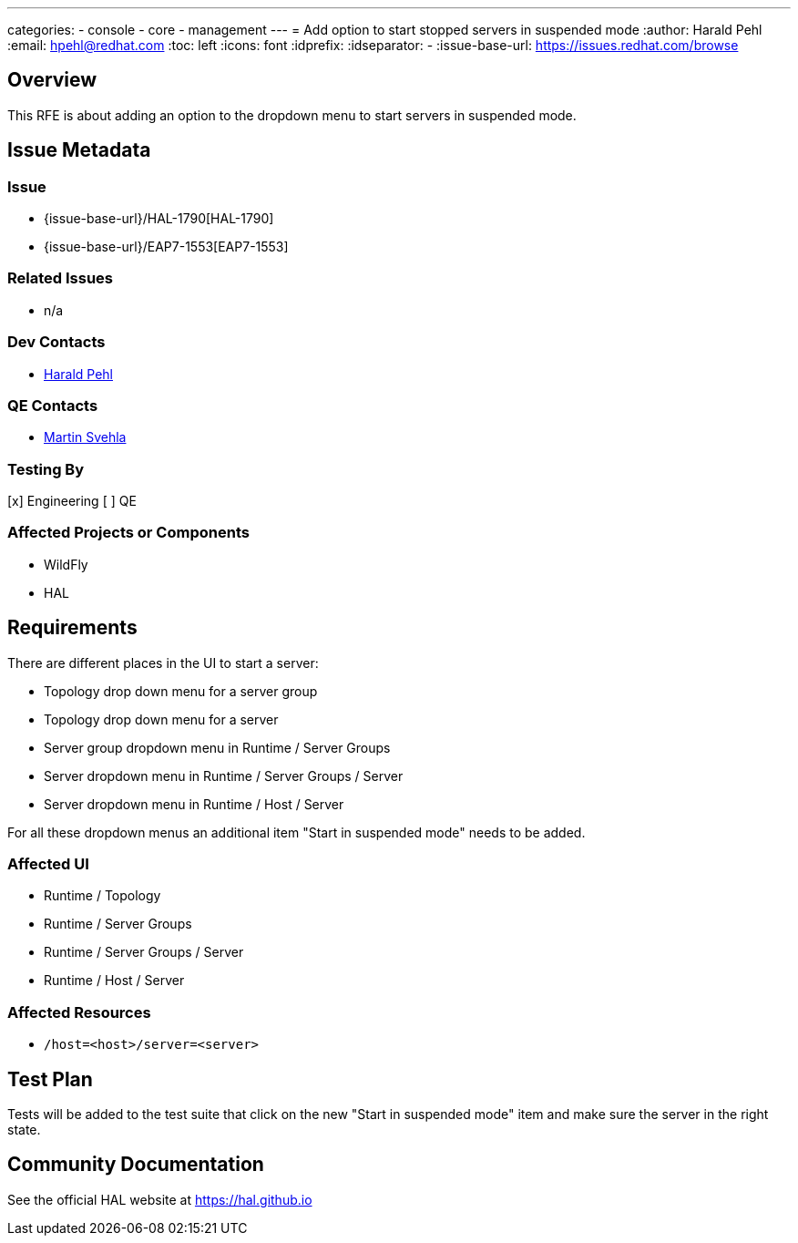 ---
categories:
  - console
  - core
  - management
---
= Add option to start stopped servers in suspended mode
:author:            Harald Pehl
:email:             hpehl@redhat.com
:toc:               left
:icons:             font
:idprefix:
:idseparator:       -
:issue-base-url:    https://issues.redhat.com/browse

== Overview

This RFE is about adding an option to the dropdown menu to start servers in suspended mode.

== Issue Metadata

=== Issue

* {issue-base-url}/HAL-1790[HAL-1790]
* {issue-base-url}/EAP7-1553[EAP7-1553]

=== Related Issues

* n/a

=== Dev Contacts

* mailto:hpehl@redhat.com[Harald Pehl]

=== QE Contacts

* mailto:msvehla@redhat.com[Martin Svehla]

=== Testing By

[x] Engineering
[ ] QE

=== Affected Projects or Components

* WildFly
* HAL

== Requirements

There are different places in the UI to start a server:

* Topology drop down menu for a server group
* Topology drop down menu for a server
* Server group dropdown menu in Runtime / Server Groups
* Server dropdown menu in Runtime / Server Groups / Server
* Server dropdown menu in Runtime / Host / Server

For all these dropdown menus an additional item "Start in suspended mode" needs to be added.

=== Affected UI

* Runtime / Topology
* Runtime / Server Groups
* Runtime / Server Groups / Server
* Runtime / Host / Server

=== Affected Resources

* `/host=<host>/server=<server>`

== Test Plan

Tests will be added to the test suite that click on the new "Start in suspended mode" item and make sure the server in the right state.

== Community Documentation

See the official HAL website at https://hal.github.io
